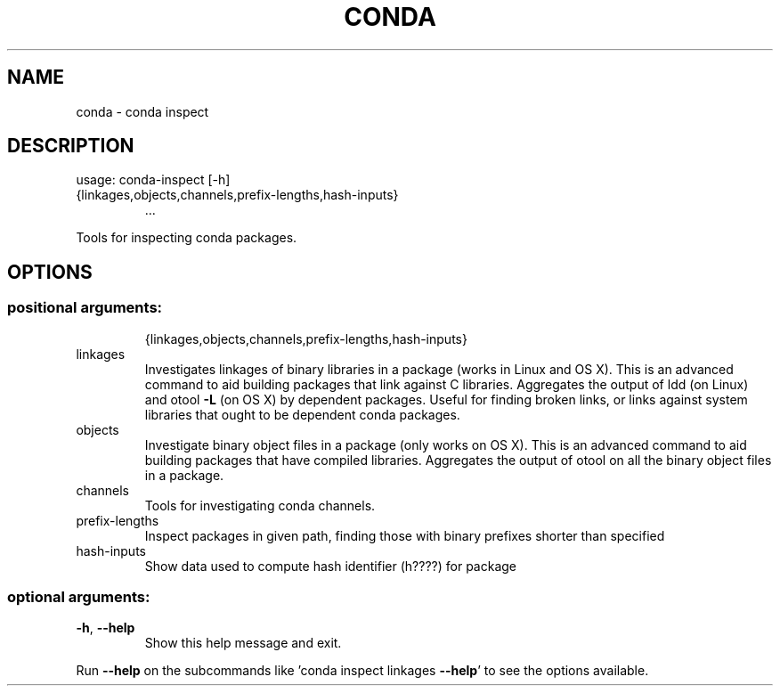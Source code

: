 .\" DO NOT MODIFY THIS FILE!  It was generated by help2man 1.47.4.
.TH CONDA "1" "12월 2017" "Anaconda, Inc." "User Commands"
.SH NAME
conda \- conda inspect
.SH DESCRIPTION
usage: conda\-inspect [\-h]
.TP
{linkages,objects,channels,prefix\-lengths,hash\-inputs}
\&...
.PP
Tools for inspecting conda packages.
.SH OPTIONS
.SS "positional arguments:"
.IP
{linkages,objects,channels,prefix\-lengths,hash\-inputs}
.TP
linkages
Investigates linkages of binary libraries in a package
(works in Linux and OS X). This is an advanced command
to aid building packages that link against C
libraries. Aggregates the output of ldd (on Linux) and
otool \fB\-L\fR (on OS X) by dependent packages. Useful for
finding broken links, or links against system
libraries that ought to be dependent conda packages.
.TP
objects
Investigate binary object files in a package (only
works on OS X). This is an advanced command to aid
building packages that have compiled libraries.
Aggregates the output of otool on all the binary
object files in a package.
.TP
channels
Tools for investigating conda channels.
.TP
prefix\-lengths
Inspect packages in given path, finding those with
binary prefixes shorter than specified
.TP
hash\-inputs
Show data used to compute hash identifier (h????) for
package
.SS "optional arguments:"
.TP
\fB\-h\fR, \fB\-\-help\fR
Show this help message and exit.
.PP
Run \fB\-\-help\fR on the subcommands like 'conda inspect linkages \fB\-\-help\fR' to see the
options available.

